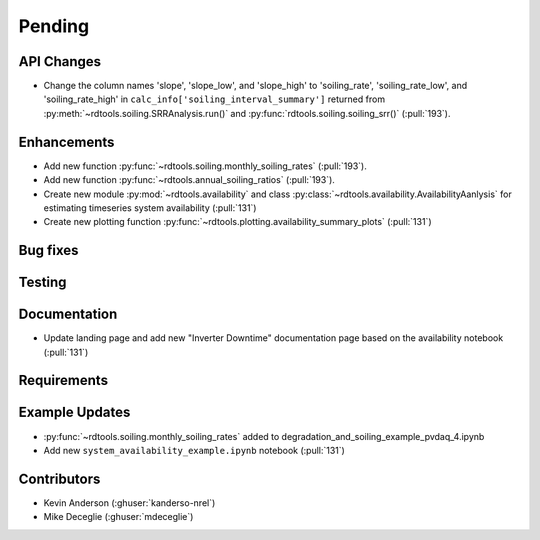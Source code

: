 ************************
Pending
************************

API Changes
-----------

* Change the column names 'slope', 'slope_low', and 'slope_high' to 'soiling_rate', 'soiling_rate_low', and 'soiling_rate_high' in ``calc_info['soiling_interval_summary']`` returned from :py:meth:`~rdtools.soiling.SRRAnalysis.run()` and :py:func:`rdtools.soiling.soiling_srr()` (:pull:`193`).


Enhancements
------------

* Add new function :py:func:`~rdtools.soiling.monthly_soiling_rates` (:pull:`193`).
* Add new function :py:func:`~rdtools.annual_soiling_ratios` (:pull:`193`).
* Create new module :py:mod:`~rdtools.availability` and class
  :py:class:`~rdtools.availability.AvailabilityAanlysis` for estimating
  timeseries system availability (:pull:`131`)
* Create new plotting function :py:func:`~rdtools.plotting.availability_summary_plots`
  (:pull:`131`)

Bug fixes
---------


Testing
-------


Documentation
-------------
* Update landing page and add new "Inverter Downtime" documentation page
  based on the availability notebook (:pull:`131`)

Requirements
------------


Example Updates
---------------
* :py:func:`~rdtools.soiling.monthly_soiling_rates` added to degradation_and_soiling_example_pvdaq_4.ipynb
* Add new ``system_availability_example.ipynb`` notebook (:pull:`131`)
  

Contributors
------------
* Kevin Anderson (:ghuser:`kanderso-nrel`)
* Mike Deceglie (:ghuser:`mdeceglie`)

